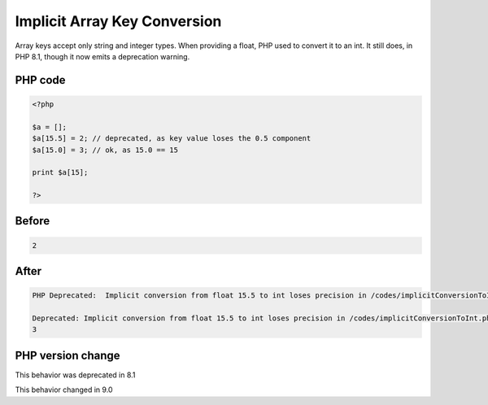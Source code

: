 .. _`implicit-array-key-conversion`:

Implicit Array Key Conversion
=============================
.. meta::
	:description:
		Implicit Array Key Conversion: Array keys accept only string and integer types.
	:twitter:card: summary_large_image
	:twitter:site: @exakat
	:twitter:title: Implicit Array Key Conversion
	:twitter:description: Implicit Array Key Conversion: Array keys accept only string and integer types
	:twitter:creator: @exakat
	:twitter:image:src: https://php-changed-behaviors.readthedocs.io/en/latest/_static/logo.png
	:og:image: https://php-changed-behaviors.readthedocs.io/en/latest/_static/logo.png
	:og:title: Implicit Array Key Conversion
	:og:type: article
	:og:description: Array keys accept only string and integer types
	:og:url: https://php-tips.readthedocs.io/en/latest/tips/implicitConversionToInt.html
	:og:locale: en

Array keys accept only string and integer types. When providing a float, PHP used to convert it to an int. It still does, in PHP 8.1, though it now emits a deprecation warning.

PHP code
________
.. code-block:: php

   <?php
   
   $a = [];
   $a[15.5] = 2; // deprecated, as key value loses the 0.5 component
   $a[15.0] = 3; // ok, as 15.0 == 15
   
   print $a[15];
   
   ?>

Before
______
.. code-block:: output

   2

After
______
.. code-block:: output

   PHP Deprecated:  Implicit conversion from float 15.5 to int loses precision in /codes/implicitConversionToInt.php on line 3
   
   Deprecated: Implicit conversion from float 15.5 to int loses precision in /codes/implicitConversionToInt.php on line 3
   3
   


PHP version change
__________________
This behavior was deprecated in 8.1

This behavior changed in 9.0



